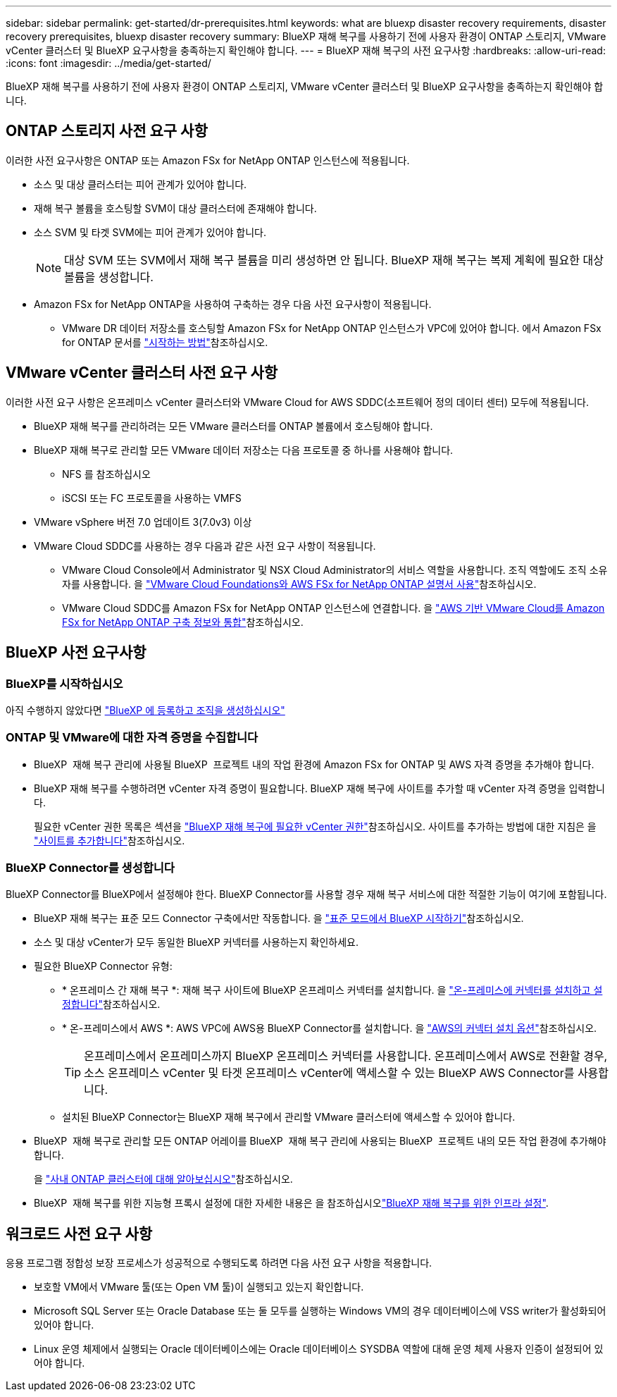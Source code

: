 ---
sidebar: sidebar 
permalink: get-started/dr-prerequisites.html 
keywords: what are bluexp disaster recovery requirements, disaster recovery prerequisites, bluexp disaster recovery 
summary: BlueXP 재해 복구를 사용하기 전에 사용자 환경이 ONTAP 스토리지, VMware vCenter 클러스터 및 BlueXP 요구사항을 충족하는지 확인해야 합니다. 
---
= BlueXP 재해 복구의 사전 요구사항
:hardbreaks:
:allow-uri-read: 
:icons: font
:imagesdir: ../media/get-started/


[role="lead"]
BlueXP 재해 복구를 사용하기 전에 사용자 환경이 ONTAP 스토리지, VMware vCenter 클러스터 및 BlueXP 요구사항을 충족하는지 확인해야 합니다.



== ONTAP 스토리지 사전 요구 사항

이러한 사전 요구사항은 ONTAP 또는 Amazon FSx for NetApp ONTAP 인스턴스에 적용됩니다.

* 소스 및 대상 클러스터는 피어 관계가 있어야 합니다.
* 재해 복구 볼륨을 호스팅할 SVM이 대상 클러스터에 존재해야 합니다.
* 소스 SVM 및 타겟 SVM에는 피어 관계가 있어야 합니다.
+

NOTE: 대상 SVM 또는 SVM에서 재해 복구 볼륨을 미리 생성하면 안 됩니다. BlueXP 재해 복구는 복제 계획에 필요한 대상 볼륨을 생성합니다.

* Amazon FSx for NetApp ONTAP을 사용하여 구축하는 경우 다음 사전 요구사항이 적용됩니다.
+
** VMware DR 데이터 저장소를 호스팅할 Amazon FSx for NetApp ONTAP 인스턴스가 VPC에 있어야 합니다. 에서 Amazon FSx for ONTAP 문서를 https://docs.aws.amazon.com/fsx/latest/ONTAPGuide/getting-started-step1.html["시작하는 방법"^]참조하십시오.






== VMware vCenter 클러스터 사전 요구 사항

이러한 사전 요구 사항은 온프레미스 vCenter 클러스터와 VMware Cloud for AWS SDDC(소프트웨어 정의 데이터 센터) 모두에 적용됩니다.

* BlueXP 재해 복구를 관리하려는 모든 VMware 클러스터를 ONTAP 볼륨에서 호스팅해야 합니다.
* BlueXP 재해 복구로 관리할 모든 VMware 데이터 저장소는 다음 프로토콜 중 하나를 사용해야 합니다.
+
** NFS 를 참조하십시오
** iSCSI 또는 FC 프로토콜을 사용하는 VMFS


* VMware vSphere 버전 7.0 업데이트 3(7.0v3) 이상
* VMware Cloud SDDC를 사용하는 경우 다음과 같은 사전 요구 사항이 적용됩니다.
+
** VMware Cloud Console에서 Administrator 및 NSX Cloud Administrator의 서비스 역할을 사용합니다. 조직 역할에도 조직 소유자를 사용합니다. 을 https://docs.aws.amazon.com/fsx/latest/ONTAPGuide/vmware-cloud-ontap.html["VMware Cloud Foundations와 AWS FSx for NetApp ONTAP 설명서 사용"^]참조하십시오.
** VMware Cloud SDDC를 Amazon FSx for NetApp ONTAP 인스턴스에 연결합니다. 을 https://vmc.techzone.vmware.com/fsx-guide#overview["AWS 기반 VMware Cloud를 Amazon FSx for NetApp ONTAP 구축 정보와 통합"^]참조하십시오.






== BlueXP 사전 요구사항



=== BlueXP를 시작하십시오

아직 수행하지 않았다면 https://docs.netapp.com/us-en/bluexp-setup-admin/task-sign-up-saas.html["BlueXP 에 등록하고 조직을 생성하십시오"^]



=== ONTAP 및 VMware에 대한 자격 증명을 수집합니다

* BlueXP  재해 복구 관리에 사용될 BlueXP  프로젝트 내의 작업 환경에 Amazon FSx for ONTAP 및 AWS 자격 증명을 추가해야 합니다.
* BlueXP 재해 복구를 수행하려면 vCenter 자격 증명이 필요합니다. BlueXP 재해 복구에 사이트를 추가할 때 vCenter 자격 증명을 입력합니다.
+
필요한 vCenter 권한 목록은 섹션을 link:../reference/vcenter-privileges.html["BlueXP 재해 복구에 필요한 vCenter 권한"]참조하십시오. 사이트를 추가하는 방법에 대한 지침은 을 link:../use/sites-add.html["사이트를 추가합니다"]참조하십시오.





=== BlueXP Connector를 생성합니다

BlueXP Connector를 BlueXP에서 설정해야 한다. BlueXP Connector를 사용할 경우 재해 복구 서비스에 대한 적절한 기능이 여기에 포함됩니다.

* BlueXP 재해 복구는 표준 모드 Connector 구축에서만 작동합니다. 을 https://docs.netapp.com/us-en/bluexp-setup-admin/task-quick-start-standard-mode.html["표준 모드에서 BlueXP 시작하기"^]참조하십시오.
* 소스 및 대상 vCenter가 모두 동일한 BlueXP 커넥터를 사용하는지 확인하세요.
* 필요한 BlueXP Connector 유형:
+
** * 온프레미스 간 재해 복구 *: 재해 복구 사이트에 BlueXP 온프레미스 커넥터를 설치합니다. 을 https://docs.netapp.com/us-en/bluexp-setup-admin/task-install-connector-on-prem.html["온-프레미스에 커넥터를 설치하고 설정합니다"^]참조하십시오.
** * 온-프레미스에서 AWS *: AWS VPC에 AWS용 BlueXP Connector를 설치합니다. 을 https://docs.netapp.com/us-en/bluexp-setup-admin/concept-install-options-aws.html["AWS의 커넥터 설치 옵션"^]참조하십시오.
+

TIP: 온프레미스에서 온프레미스까지 BlueXP 온프레미스 커넥터를 사용합니다. 온프레미스에서 AWS로 전환할 경우, 소스 온프레미스 vCenter 및 타겟 온프레미스 vCenter에 액세스할 수 있는 BlueXP AWS Connector를 사용합니다.

** 설치된 BlueXP Connector는 BlueXP 재해 복구에서 관리할 VMware 클러스터에 액세스할 수 있어야 합니다.


* BlueXP  재해 복구로 관리할 모든 ONTAP 어레이를 BlueXP  재해 복구 관리에 사용되는 BlueXP  프로젝트 내의 모든 작업 환경에 추가해야 합니다.
+
을 https://docs.netapp.com/us-en/bluexp-ontap-onprem/task-discovering-ontap.html["사내 ONTAP 클러스터에 대해 알아보십시오"^]참조하십시오.

* BlueXP  재해 복구를 위한 지능형 프록시 설정에 대한 자세한 내용은 을 참조하십시오link:../get-started/dr-setup.html["BlueXP 재해 복구를 위한 인프라 설정"].




== 워크로드 사전 요구 사항

응용 프로그램 정합성 보장 프로세스가 성공적으로 수행되도록 하려면 다음 사전 요구 사항을 적용합니다.

* 보호할 VM에서 VMware 툴(또는 Open VM 툴)이 실행되고 있는지 확인합니다.
* Microsoft SQL Server 또는 Oracle Database 또는 둘 모두를 실행하는 Windows VM의 경우 데이터베이스에 VSS writer가 활성화되어 있어야 합니다.
* Linux 운영 체제에서 실행되는 Oracle 데이터베이스에는 Oracle 데이터베이스 SYSDBA 역할에 대해 운영 체제 사용자 인증이 설정되어 있어야 합니다.

